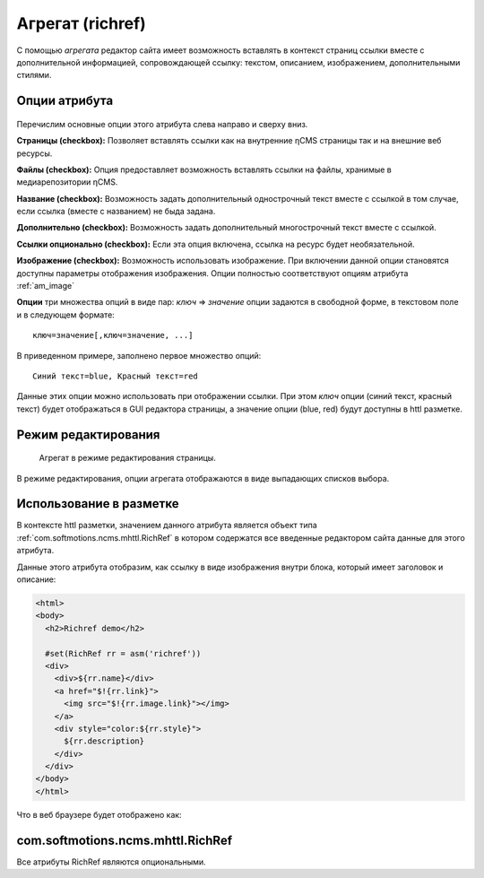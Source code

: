 .. _am_richref:

Агрегат (richref)
=================

С помощью `агрегата` редактор сайта имеет возможность
вставлять в контекст страниц ссылки вместе с дополнительной
информацией, сопровождающей ссылку:
текстом, описанием, изображением, дополнительными стилями.

.. _am_richref_options:

Опции атрибута
--------------

.. figure:: img/richref_img1.png

Перечислим основные опции этого атрибута слева направо и сверху вниз.

**Страницы (checkbox):** Позволяет вставлять ссылки как на внутренние ηCMS страницы
так и на внешние веб ресурсы.

**Файлы (checkbox):** Опция предоставляет возможность вставлять ссылки на файлы, хранимые
в медиарепозитории ηCMS.

**Название (checkbox):** Возможность задать дополнительный однострочный
текст вместе с ссылкой в том случае, если ссылка (вместе с названием) не быда задана.

**Дополнительно (checkbox):** Возможность задать дополнительный многострочный текст вместе с ссылкой.

**Ссылки опционально (checkbox):** Если эта опция включена, ссылка на ресурс будет необязательной.

**Изображение (checkbox):** Возможность использовать изображение. При включении данной опции становятся
доступны параметры отображения изображения. Опции полностью соответствуют опциям атрибута :ref:`am_image`

**Опции** три множества опций в виде пар: `ключ` => `значение`
опции задаются в свободной форме, в текстовом поле и в следующем формате::

    ключ=значение[,ключ=значение, ...]

В приведенном примере, заполнено первое множество опций::

    Синий текст=blue, Красный текст=red

Данные этих опции можно использовать при отображении ссылки. При этом `ключ` опции (синий текст, красный текст)
будет отображаться в GUI редактора страницы, а значение опции (blue, red) будут доступны в httl разметке.

Режим редактирования
--------------------

.. figure:: img/richref_img2.png

    Агрегат в режиме редактирования страницы.

В режиме редактирования, опции агрегата отображаются в виде выпадающих списков выбора.

Использование в разметке
------------------------

В контексте httl разметки, значением данного атрибута
является объект типа :ref:`com.softmotions.ncms.mhttl.RichRef`
в котором содержатся все введенные редактором сайта данные
для этого атрибута.

Данные этого атрибута отобразим, как ссылку в виде изображения
внутри блока, который имеет заголовок и описание:

.. code-block:: html

    <html>
    <body>
      <h2>Richref demo</h2>

      #set(RichRef rr = asm('richref'))
      <div>
        <div>${rr.name}</div>
        <a href="$!{rr.link}">
          <img src="$!{rr.image.link}"></img>
        </a>
        <div style="color:${rr.style}">
          ${rr.description}
        </div>
      </div>
    </body>
    </html>

Что в веб браузере будет отображено как:

.. figure:: img/richref_img3.png


.. _com.softmotions.ncms.mhttl.RichRef:

com.softmotions.ncms.mhttl.RichRef
----------------------------------

Все атрибуты RichRef являются опциональными.

.. js:attribute:: Image RichRef.image

    Изображение :ref:`com.softmotions.ncms.mhttl.Image`, связанное с richref

.. js:attribute:: String RichRef.description

   Дополнительный многострочный комментарий. См. опцию атрибута: **дополнительно (checkbox)**


.. js:attribute:: String RichRef.link

    HTTP ссылка заданная в данном атрибуте

.. js:attribute:: String RichRef.name

    Строковое имя, заданное в ссылке или отдельным
    полем ``Название`` если включена опция **название (checkbox)**

.. js:attribute:: String RichRef.style

    Значение стиля из первого множества опций, выбранного редактором сайта, если
    соответствующее множество опций было задано в опциях атрибута.

.. js:attribute:: String RichRef.style2

    Значение стиля из второго множества опций, выбранного редактором сайта, если
    соответствующее множество опций было задано в опциях атрибута.

.. js:attribute:: String RichRef.style3

    Значение стиля из третьего множества опций, выбранного редактором сайта, если
    соответствующее множество опций было задано в опциях атрибута.

.. js:function:: String RichRef.toHtmlLink(@Nullable Map<String, ?> amap)

    Этот метод генерирует код HTML ссылки `<a>` атрибута
    в том случае, если для `richref` задана ссылка (`link`).
    При этом, дополнительно можно указать список атрибутов
    которые будут дабавлены в `<a>`, как например::

    $!{richref.toHtmlLink(['class':'active'])}

